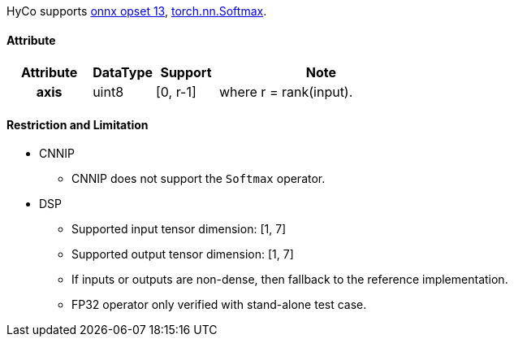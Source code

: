 HyCo supports https://github.com/onnx/onnx/blob/main/docs/Operators.md#Softmax[onnx opset 13], https://pytorch.org/docs/stable/generated/torch.nn.Softmax.html[torch.nn.Softmax].

==== Attribute

[width="100%", cols="^.^20%h,^.^15%,^.^15%,.^50%", options="header"]
|===
|*Attribute* |*DataType* |*Support* |*Note*

|axis |uint8 |[0, r-1] |where r = rank(input).
|===

==== Restriction and Limitation

* CNNIP
** CNNIP does not support the `Softmax` operator.

* DSP
** Supported input tensor dimension: [1, 7]
** Supported output tensor dimension: [1, 7]
** If inputs or outputs are non-dense, then fallback to the reference implementation.
** FP32 operator only verified with stand-alone test case.
